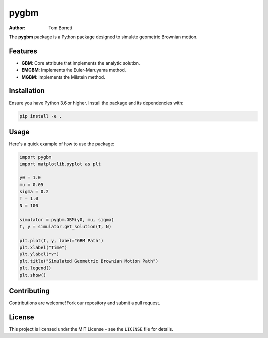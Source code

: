 pygbm
=====

:Author: Tom Borrett

The **pygbm** package is a Python package designed to simulate geometric Brownian motion.

Features
--------

* **GBM**: Core attribute that implements the analytic solution.
* **EMGBM**: Implements the Euler-Maruyama method.
* **MGBM**: Implements the Milstein method.

Installation
-----------

Ensure you have Python 3.6 or higher. Install the package and its dependencies with:

.. code-block:: bash

    pip install -e .

Usage
-----

Here's a quick example of how to use the package:

.. code-block:: python

  import pygbm
  import matplotlib.pyplot as plt

  y0 = 1.0
  mu = 0.05
  sigma = 0.2 
  T = 1.0
  N = 100

  simulator = pygbm.GBM(y0, mu, sigma) 
  t, y = simulator.get_solution(T, N)
  
  plt.plot(t, y, label="GBM Path") 
  plt.xlabel("Time")
  plt.ylabel("Y")
  plt.title("Simulated Geometric Brownian Motion Path")
  plt.legend()
  plt.show()

Contributing
-----------

Contributions are welcome! Fork our repository and submit a pull request.

License
-------

This project is licensed under the MIT License - see the ``LICENSE`` file for details.